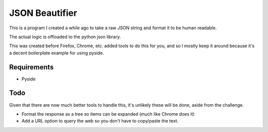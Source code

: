 ===============
JSON Beautifier
===============

This is a program I created a while ago to take a raw JSON string and format
it to be human readable.

The actual logic is offloaded to the python json library.

This was created before Firefox, Chrome, etc. added tools to do this for you,
and so I mostly keep it around because it's a decent boilerplate example for
using pyside.

------------
Requirements
------------

- Pyside

----
Todo
----

Given that there are now much better tools to handle this, it's unlikely
these will be done, aside from the challenge.

- Format the response as a tree so items can be expanded (much like Chrome
  does it)
- Add a URL option to query the web so you don't have to copy/paste the text.

